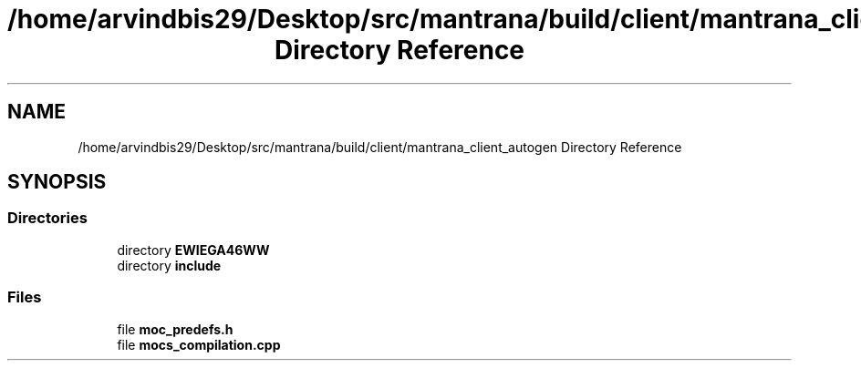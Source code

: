 .TH "/home/arvindbis29/Desktop/src/mantrana/build/client/mantrana_client_autogen Directory Reference" 3 "Thu Nov 18 2021" "Version 1.0.0" "My Project" \" -*- nroff -*-
.ad l
.nh
.SH NAME
/home/arvindbis29/Desktop/src/mantrana/build/client/mantrana_client_autogen Directory Reference
.SH SYNOPSIS
.br
.PP
.SS "Directories"

.in +1c
.ti -1c
.RI "directory \fBEWIEGA46WW\fP"
.br
.ti -1c
.RI "directory \fBinclude\fP"
.br
.in -1c
.SS "Files"

.in +1c
.ti -1c
.RI "file \fBmoc_predefs\&.h\fP"
.br
.ti -1c
.RI "file \fBmocs_compilation\&.cpp\fP"
.br
.in -1c
